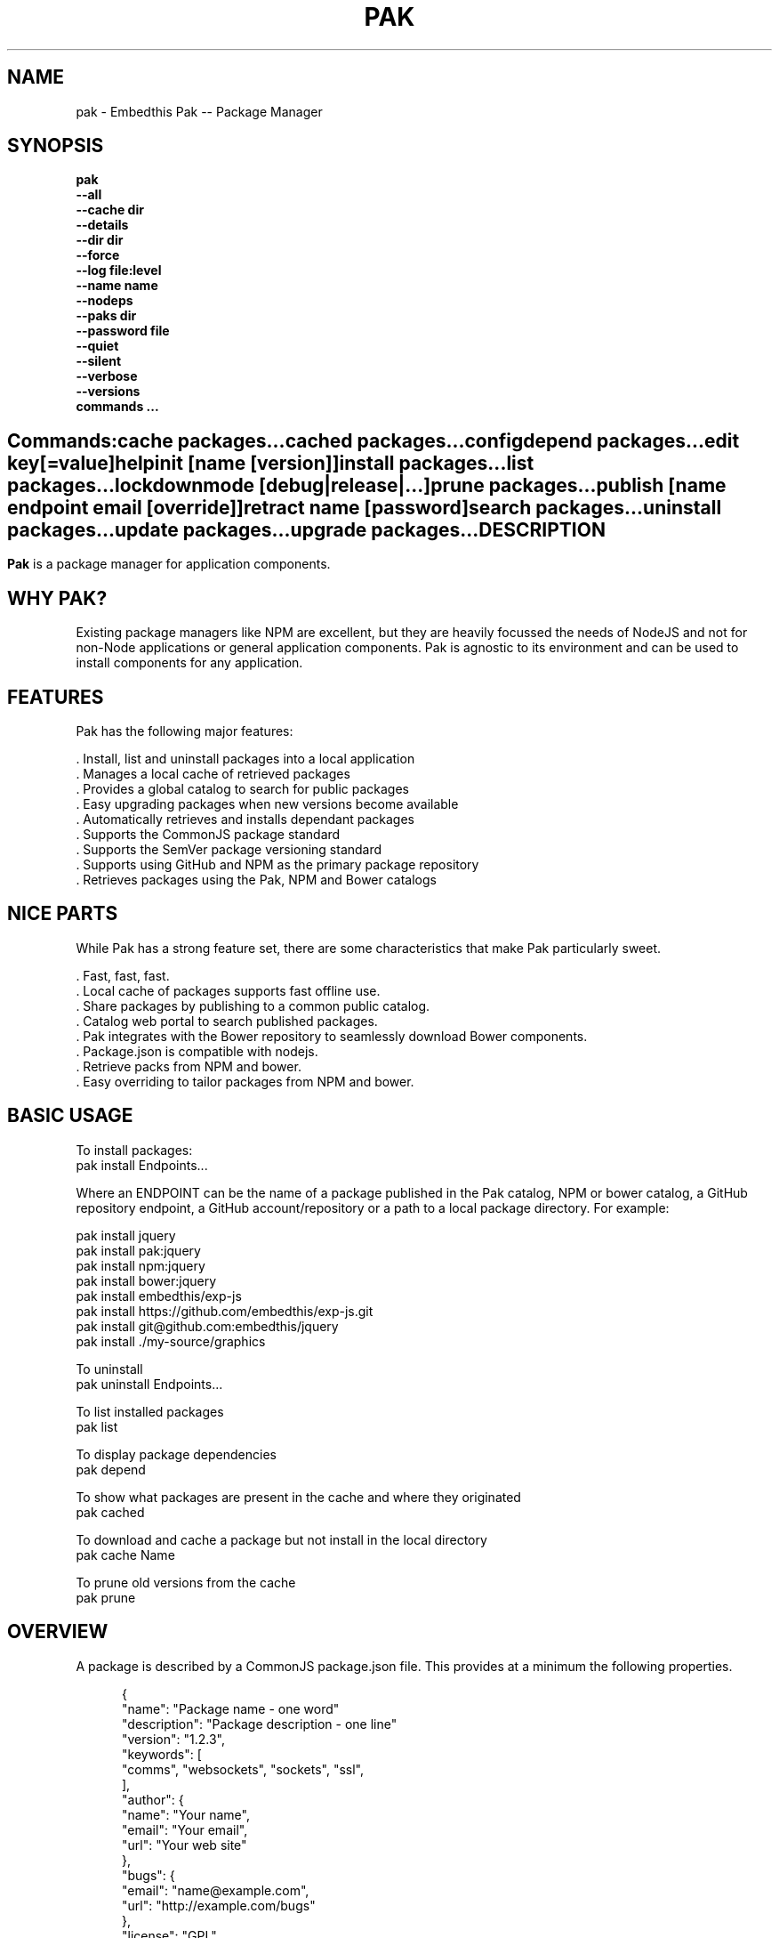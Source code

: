 .TH PAK "1" "March 2014" "pak" "User Commands"
.SH NAME
pak \- Embedthis Pak -- Package Manager
.SH SYNOPSIS
.B pak 
    \fB--all\fR
    \fB--cache dir\fR
    \fB--details\fR
    \fB--dir dir\fR
    \fB--force\fR
    \fB--log file:level\fR
    \fB--name name\fR
    \fB--nodeps\fR
    \fB--paks dir\fR
    \fB--password file\fR
    \fB--quiet\fR
    \fB--silent\fR
    \fB--verbose\fR
    \fB--versions\fR 
    \fBcommands ...\fB
.SH ""
.B Commands:
    cache packages...
    cached packages...
    config
    depend packages...
    edit key[=value]
    help
    init [name [version]]
    install packages...
    list packages...
    lockdown    
    mode [debug|release|...]
    prune packages...
    publish [name endpoint email [override]]
    retract name [password]
    search packages...
    uninstall packages...
    update packages...
    upgrade packages...
.RE
.SH DESCRIPTION
\fBPak\fR is a package manager for application components. 

.PP
.SH WHY PAK?
Existing package managers like NPM are excellent, but they are heavily focussed the needs of NodeJS and not 
for non-Node applications or general application components. Pak is agnostic to its environment and can be 
used to install components for any application.
.PP 

.SH FEATURES
Pak has the following major features:

    . Install, list and uninstall packages into a local application
    . Manages a local cache of retrieved packages
    . Provides a global catalog to search for public packages
    . Easy upgrading packages when new versions become available
    . Automatically retrieves and installs dependant packages
    . Supports the CommonJS package standard
    . Supports the SemVer package versioning standard
    . Supports using GitHub and NPM as the primary package repository
    . Retrieves packages using the Pak, NPM and Bower catalogs

.SH NICE PARTS
While Pak has a strong feature set, there are some characteristics that make Pak particularly sweet.

    . Fast, fast, fast.
    . Local cache of packages supports fast offline use.
    . Share packages by publishing to a common public catalog.
    . Catalog web portal to search published packages.
    . Pak integrates with the Bower repository to seamlessly download Bower components.
    . Package.json is compatible with nodejs.
    . Retrieve packs from NPM and bower.
    . Easy overriding to tailor packages from NPM and bower.

.PP
.SH BASIC USAGE
.PP
To install packages:
    pak install Endpoints...

Where an ENDPOINT can be the name of a package published in the Pak catalog, NPM or bower catalog, a GitHub repository endpoint, a GitHub account/repository or a path to a local package directory. For example:

    pak install jquery
    pak install pak:jquery
    pak install npm:jquery
    pak install bower:jquery
    pak install embedthis/exp-js
    pak install https://github.com/embedthis/exp-js.git
    pak install git@github.com:embedthis/jquery
    pak install ./my-source/graphics

To uninstall 
    pak uninstall Endpoints...

To list installed packages
    pak list

To display package dependencies
    pak depend
    
To show what packages are present in the cache and where they originated
    pak cached

To download and cache a package but not install in the local directory
    pak cache Name

To prune old versions from the cache
    pak prune

.PP
.SH OVERVIEW
A package is described by a CommonJS package.json file. This provides at a minimum the following properties.
.PP
.RS 5
{
    "name": "Package name - one word"
    "description": "Package description - one line"
    "version": "1.2.3",
    "keywords": [
        "comms", "websockets", "sockets", "ssl",
    ],
    "author": {
        "name": "Your name",
        "email": "Your email",
        "url": "Your web site"
    },
    "bugs": {
        "email": "name@example.com",
        "url": "http://example.com/bugs"
    },
    "license": "GPL",
    "dependencies": {
        "name": "version"
    }
}
.RE
.PP
For more details, see:
    http://package.json.nodejitsu.com
    http://wiki.commonjs.org/wiki/Packages/1.1
    https://npmjs.org/doc/json.html


.SH RUNNING
To run Pak with more verbose trace output, use the [-v] --verbose switch. To run with less trace, use the 
[-q] --quiet switch.  To run completely silently except for hard-errors, use --silent.

.SH PUBLISHING
To publish a new package, create a package.json and then run pak inside the directory of the package to be published:

    pak publish

Where NAME is the name of package, REPOSITORY is the GitHub endpoint of the package. You will be prompted to enter a 
password to manage the package. You will need this password to modify or retract the package in the future. 
Safeguard it well.

.SH CONFIGURATION
On startup, Pak reads configuration from a pakrc file. This file defines the operational configuration for Pak. For example:
 {
    catalogs: {
        pak: {
            list: 'http://embedthis.com/catalog/do/pak/search',
            query: 'http://embedthis.com/catalog/do/pak/search?keywords=${NAME}',
            download: 'https://github.com/${OWNER}/${NAME}/archive/${TAG}.tar.gz',
        },
        bower: {
            list: 'http://bower.herokuapp.com/packages',
            query: 'http://bower.herokuapp.com/packages/${NAME}',
            download: 'https://github.com/${OWNER}/${NAME}/archive/${TAG}.tar.gz',
        },
        npm: {
            query: 'http://registry.npmjs.org/${NAME}',
            download: 'http://registry.npmjs.org/${NAME}/-/${NAME}-${TAG}.tgz',
        }
    },
    "directories": {
        "paks": "paks",
        "pakcache": "~/.paks",
    },
 }

The "catalogs" property defines sites that index and catalog packs. The "paks" directory is the name of the local
directory in which to store packages. The "pakcache" directory defines where to cache packages on the local system.
.PP
Pak locates a valid pakrc file by searching in order:

    pakrc, .pakrc, ../pakrc, ../.pakrc, /etc/pakrc, package.json 

.SH COMMANDS

.TP 
cache [packages...]
Download and populate the cache with packages.
.TP
cached [packages...]         
List packages in the cache.
.TP
config                   
Show the Pak configuration.
.TP
depend [packages...]         
Display installed package dependencies.
.TP
edit key[=value]...      
Edit a package description file.
.TP
help ...
Display this Pak usage help.
.TP
info packages...             
Display the README for a cached package.
.TP
init [name [version]]    
Create a new package.json.
.TP
install packages...          
Install a package on the local system. The package name can be a name in an online catalog or it can be a GitHub endpoint
URL or of the form 'account/repositiory'. The package name may have a catalog prefix "pak", "npm" or "bower" to select
a specific catalog to use when locating the package repository endpoint. 
.TP
list [packages...]           
List the installed packages.
.TP
lockdown
Lockdown the version criteria for all dependencies. This rewrites the
package.json to define a compatible version expression for all installed
dependencies.
.TP
mode
Index in the modes property. The selected property collection is copied up to the top level. This may be used to select
a "debug" or "release" configuration.
.TP
prune [packages...]          
Prune named packages.
.TP
publish name endpoint password
Publish a package in the Pak catalog.
.TP
retract name [pass]      
Unpublish a package.
.TP
search packages...           
Search for packages in the catalogs.
.TP
uninstall                
Uninstall an installed package.
.TP
update [packages...]         
Update the pak cache with latest version.
.TP
upgrade [packages...]        
Upgrade installed packages.

.SH OPTIONS
.TP
\fB\--all URI\fR
Show all versions of a package.

.TP
\fB\--cache directory\fR
Specify the directory to use for the paks cache. This overrides the values specified in the various pakrc 
or package.json files.

.TP
\fB\--details URI\fR
Show more package details. Useful with "pak list".

.TP
\fB\--dir directory\fR
Change to the given directory before running.

.TP
\fB\--force\fR
Force the command to continue. This is useful to install or cache a package when dependencies cannot be satisfied.
It is also useful to cache or install an already cached/installed pack. Aliased as -f.

.TP
\fB\--log logName[:logLevel]\fR
Specify a file to log internal execution messages. Bit will log execution related trace to the log file. The log level
specifies the desired verbosity of output. Level 0 is the least verbose and level 9 is the most. The '-v' switch is
an alias for '--log stderr:2'.

.TP
\fB\--nodeps\fR
Used to suppress installing or upgrading dependent packages.

.TP
\fB\--paks directory\fR
Specify the local "paks" directory in which to install packages. This overrides the values specified in the various pakrc 
or package.json files.

.TP
\fB\--password file\fR
Specify the a file containing the password to use when doing "pak publish".

.TP
\fB\--quiet\fR
Run in quiet mode with less verbose otuput. Aliased as -q.

.TP
\fB\--silent\fR
Run in silent mode suppressing all but hard errors. Aliased as -s.

.TP
\fB\--versions URI\fR
Show package version information.

.PP
.SH "REPORTING BUGS"
Report bugs to dev@embedthis.com.
.SH COPYRIGHT
Copyright \(co Embedthis Software. Bit and Ejscript are a trademarks of Embedthis Software.
.br
.SH "SEE ALSO"
http://embedthis.com/pak/
